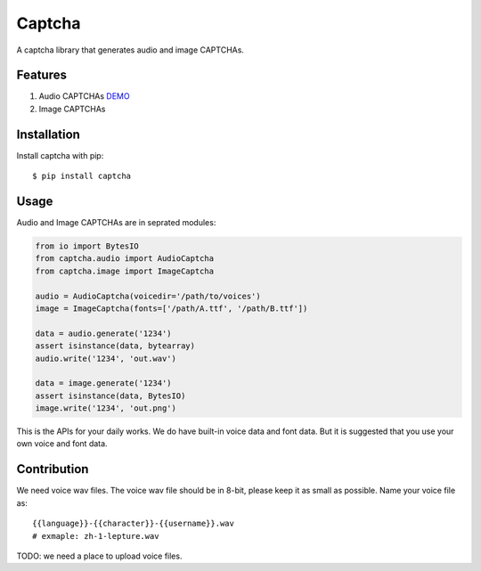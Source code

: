 Captcha
=======

A captcha library that generates audio and image CAPTCHAs.

.. image:: https://travis-ci.org/lepture/captcha.svg?branch=master
   :target: https://travis-ci.org/lepture/captcha
.. image:: https://ci.appveyor.com/api/projects/status/amm21f13lx4wuura?svg=true
   :target: https://ci.appveyor.com/project/lepture/captcha
.. image:: https://coveralls.io/repos/lepture/captcha/badge.svg?branch=master
   :target: https://coveralls.io/r/lepture/captcha


Features
--------

1. Audio CAPTCHAs `DEMO <https://github.com/lepture/captcha/releases/download/v0.1-beta/out.wav>`_
2. Image CAPTCHAs

.. image:: https://cloud.githubusercontent.com/assets/290496/5213632/95e68768-764b-11e4-862f-d95a8f776cdd.png


Installation
------------

Install captcha with pip::

    $ pip install captcha

Usage
-----

Audio and Image CAPTCHAs are in seprated modules:

.. code:: python

    from io import BytesIO
    from captcha.audio import AudioCaptcha
    from captcha.image import ImageCaptcha

    audio = AudioCaptcha(voicedir='/path/to/voices')
    image = ImageCaptcha(fonts=['/path/A.ttf', '/path/B.ttf'])

    data = audio.generate('1234')
    assert isinstance(data, bytearray)
    audio.write('1234', 'out.wav')

    data = image.generate('1234')
    assert isinstance(data, BytesIO)
    image.write('1234', 'out.png')

This is the APIs for your daily works. We do have built-in voice data and font
data. But it is suggested that you use your own voice and font data.


Contribution
------------

We need voice wav files. The voice wav file should be in 8-bit, please keep it
as small as possible. Name your voice file as::

    {{language}}-{{character}}-{{username}}.wav
    # exmaple: zh-1-lepture.wav

TODO: we need a place to upload voice files.
